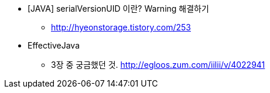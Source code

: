 * [JAVA] serialVersionUID 이란? Warning 해결하기
** http://hyeonstorage.tistory.com/253

* EffectiveJava
** 3장 중 궁금했던 것. http://egloos.zum.com/iilii/v/4022941
